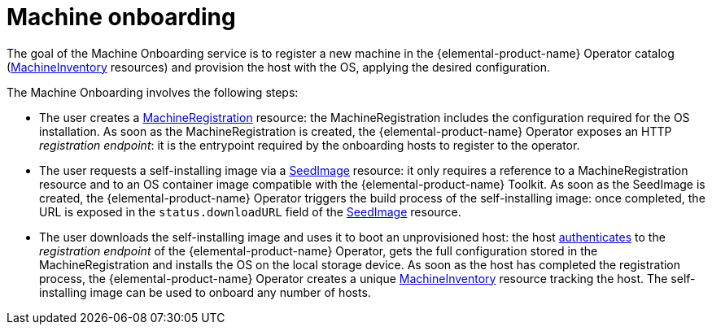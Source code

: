 = Machine onboarding

The goal of the Machine Onboarding service is to register a new machine in the {elemental-product-name} Operator catalog (xref:machineinventory-reference.adoc[MachineInventory] resources) and provision the host with the OS, applying the desired configuration.

The Machine Onboarding involves the following steps:

* The user creates a xref:machineregistration-reference.adoc[MachineRegistration] resource: the MachineRegistration includes the configuration required for the OS installation.
As soon as the MachineRegistration is created, the {elemental-product-name} Operator exposes an HTTP _registration endpoint_: it is the entrypoint required by the onboarding hosts to register to the operator.
* The user requests a self-installing image via a xref:seedimage-reference.adoc[SeedImage] resource: it only requires a reference to a MachineRegistration resource and to an OS container image compatible with the {elemental-product-name} Toolkit.
As soon as the SeedImage is created, the {elemental-product-name} Operator triggers the build process of the self-installing image: once completed, the URL is exposed in the `status.downloadURL` field of the xref:seedimage-reference.adoc[SeedImage] resource.
* The user downloads the self-installing image and uses it to boot an unprovisioned host:
the host https://elemental.docs.rancher.com/authentication[authenticates] to the _registration endpoint_ of the {elemental-product-name} Operator, gets the full configuration stored in the MachineRegistration and installs the OS on the local storage device. As soon as the host has completed the registration process, the {elemental-product-name} Operator creates a unique xref:machineinventory-reference.adoc[MachineInventory] resource tracking the host.
The self-installing image can be used to onboard any number of hosts.
